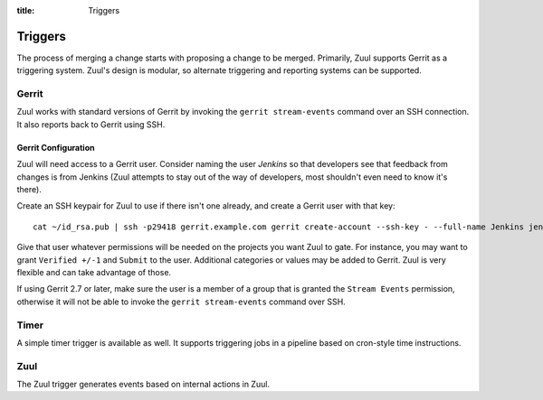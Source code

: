 :title: Triggers

Triggers
========

The process of merging a change starts with proposing a change to be
merged.  Primarily, Zuul supports Gerrit as a triggering system.
Zuul's design is modular, so alternate triggering and reporting
systems can be supported.

Gerrit
------

Zuul works with standard versions of Gerrit by invoking the ``gerrit
stream-events`` command over an SSH connection.  It also reports back
to Gerrit using SSH.

Gerrit Configuration
~~~~~~~~~~~~~~~~~~~~

Zuul will need access to a Gerrit user.  Consider naming the user
*Jenkins* so that developers see that feedback from changes is from
Jenkins (Zuul attempts to stay out of the way of developers, most
shouldn't even need to know it's there).

Create an SSH keypair for Zuul to use if there isn't one already, and
create a Gerrit user with that key::

  cat ~/id_rsa.pub | ssh -p29418 gerrit.example.com gerrit create-account --ssh-key - --full-name Jenkins jenkins

Give that user whatever permissions will be needed on the projects you
want Zuul to gate.  For instance, you may want to grant ``Verified
+/-1`` and ``Submit`` to the user.  Additional categories or values may
be added to Gerrit.  Zuul is very flexible and can take advantage of
those.

If using Gerrit 2.7 or later, make sure the user is a member of a group
that is granted the ``Stream Events`` permission, otherwise it will not
be able to invoke the ``gerrit stream-events`` command over SSH.

Timer
-----

A simple timer trigger is available as well.  It supports triggering
jobs in a pipeline based on cron-style time instructions.

Zuul
----

The Zuul trigger generates events based on internal actions in Zuul.
